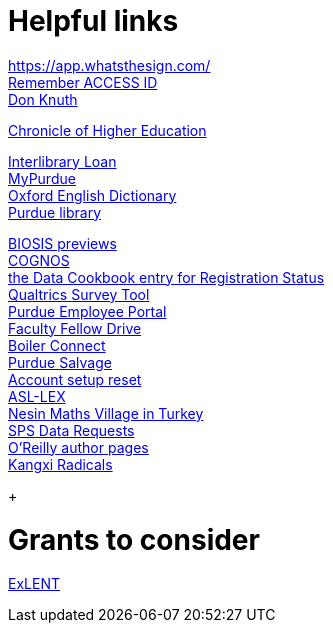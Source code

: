 = Helpful links

https://app.whatsthesign.com/ +
https://registry.access-ci.org/registry/krb_authenticator/krbs/remind/authenticatorid:1[Remember ACCESS ID] +
https://www-cs-faculty.stanford.edu/~knuth/[Don Knuth] +

http://chronicle.com.ezproxy.lib.purdue.edu[Chronicle of Higher Education] +

http://www.lib.purdue.edu/ill[Interlibrary Loan] +
https://mypurdue.purdue.edu[MyPurdue] +
http://purl.lib.purdue.edu/db/oed[Oxford English Dictionary] +
http://www.lib.purdue.edu/[Purdue library] +

http://purl.lib.purdue.edu/db/biosis[BIOSIS previews] +
https://reporting.purdue.edu/[COGNOS] +
https://purdue.datacookbook.com/institution/terms/212373[the Data Cookbook entry for Registration Status] +
http://purdue.qualtrics.com[Qualtrics Survey Tool] +
https://one.purdue.edu/[Purdue Employee Portal] +
http://tinyurl.com/FacFellowDrive[Faculty Fellow Drive] +
https://purdue.campus.eab.com/[Boiler Connect] + 
https://www.purdue.edu/business/mas/property/billboard/index.php[Purdue Salvage] +
https://www.purdue.edu/apps/account/Account[Account setup reset] +
https://asl-lex.org/visualization/[ASL-LEX] +
https://www.nesinkoyleri.org/eng/[Nesin Maths Village in Turkey] +
https://www.purdue.edu/business/sps/data/requests/data.html[SPS Data Requests] +
https://www.oreilly.com/work-with-us.html[O'Reilly author pages] +
https://www.unicode.org/charts/PDF/U2F00.pdf[Kangxi Radicals] +
+

= Grants to consider

https://new.nsf.gov/funding/opportunities/experiential-learning-emerging-novel-technologies/nsf23-507/solicitation[ExLENT] +


